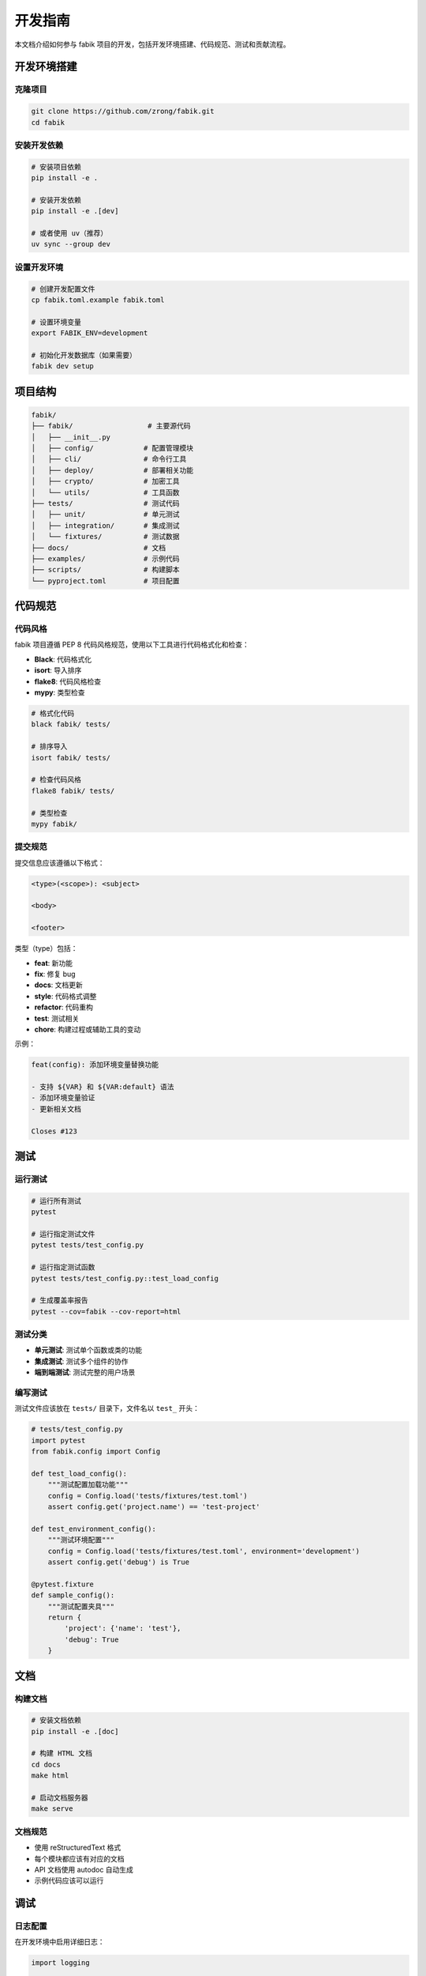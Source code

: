 开发指南
========

本文档介绍如何参与 fabik 项目的开发，包括开发环境搭建、代码规范、测试和贡献流程。

开发环境搭建
------------

克隆项目
~~~~~~~~

.. code-block:: bash

    git clone https://github.com/zrong/fabik.git
    cd fabik

安装开发依赖
~~~~~~~~~~~~

.. code-block:: bash

    # 安装项目依赖
    pip install -e .
    
    # 安装开发依赖
    pip install -e .[dev]
    
    # 或者使用 uv（推荐）
    uv sync --group dev

设置开发环境
~~~~~~~~~~~~

.. code-block:: bash

    # 创建开发配置文件
    cp fabik.toml.example fabik.toml
    
    # 设置环境变量
    export FABIK_ENV=development
    
    # 初始化开发数据库（如果需要）
    fabik dev setup

项目结构
--------

.. code-block::

    fabik/
    ├── fabik/                  # 主要源代码
    │   ├── __init__.py
    │   ├── config/            # 配置管理模块
    │   ├── cli/               # 命令行工具
    │   ├── deploy/            # 部署相关功能
    │   ├── crypto/            # 加密工具
    │   └── utils/             # 工具函数
    ├── tests/                 # 测试代码
    │   ├── unit/              # 单元测试
    │   ├── integration/       # 集成测试
    │   └── fixtures/          # 测试数据
    ├── docs/                  # 文档
    ├── examples/              # 示例代码
    ├── scripts/               # 构建脚本
    └── pyproject.toml         # 项目配置

代码规范
--------

代码风格
~~~~~~~~

fabik 项目遵循 PEP 8 代码风格规范，使用以下工具进行代码格式化和检查：

- **Black**: 代码格式化
- **isort**: 导入排序
- **flake8**: 代码风格检查
- **mypy**: 类型检查

.. code-block:: bash

    # 格式化代码
    black fabik/ tests/
    
    # 排序导入
    isort fabik/ tests/
    
    # 检查代码风格
    flake8 fabik/ tests/
    
    # 类型检查
    mypy fabik/

提交规范
~~~~~~~~

提交信息应该遵循以下格式：

.. code-block::

    <type>(<scope>): <subject>
    
    <body>
    
    <footer>

类型（type）包括：

- **feat**: 新功能
- **fix**: 修复 bug
- **docs**: 文档更新
- **style**: 代码格式调整
- **refactor**: 代码重构
- **test**: 测试相关
- **chore**: 构建过程或辅助工具的变动

示例：

.. code-block::

    feat(config): 添加环境变量替换功能
    
    - 支持 ${VAR} 和 ${VAR:default} 语法
    - 添加环境变量验证
    - 更新相关文档
    
    Closes #123

测试
----

运行测试
~~~~~~~~

.. code-block:: bash

    # 运行所有测试
    pytest
    
    # 运行指定测试文件
    pytest tests/test_config.py
    
    # 运行指定测试函数
    pytest tests/test_config.py::test_load_config
    
    # 生成覆盖率报告
    pytest --cov=fabik --cov-report=html

测试分类
~~~~~~~~

- **单元测试**: 测试单个函数或类的功能
- **集成测试**: 测试多个组件的协作
- **端到端测试**: 测试完整的用户场景

编写测试
~~~~~~~~

测试文件应该放在 ``tests/`` 目录下，文件名以 ``test_`` 开头：

.. code-block:: python

    # tests/test_config.py
    import pytest
    from fabik.config import Config
    
    def test_load_config():
        """测试配置加载功能"""
        config = Config.load('tests/fixtures/test.toml')
        assert config.get('project.name') == 'test-project'
    
    def test_environment_config():
        """测试环境配置"""
        config = Config.load('tests/fixtures/test.toml', environment='development')
        assert config.get('debug') is True
    
    @pytest.fixture
    def sample_config():
        """测试配置夹具"""
        return {
            'project': {'name': 'test'},
            'debug': True
        }

文档
----

构建文档
~~~~~~~~

.. code-block:: bash

    # 安装文档依赖
    pip install -e .[doc]
    
    # 构建 HTML 文档
    cd docs
    make html
    
    # 启动文档服务器
    make serve

文档规范
~~~~~~~~

- 使用 reStructuredText 格式
- 每个模块都应该有对应的文档
- API 文档使用 autodoc 自动生成
- 示例代码应该可以运行

调试
----

日志配置
~~~~~~~~

在开发环境中启用详细日志：

.. code-block:: python

    import logging
    
    # 设置日志级别
    logging.basicConfig(level=logging.DEBUG)
    
    # 或者在配置文件中设置
    # [logging]
    # level = "DEBUG"

调试工具
~~~~~~~~

推荐使用以下调试工具：

- **pdb**: Python 内置调试器
- **ipdb**: 增强版调试器
- **pytest-pdb**: 在测试中使用调试器

.. code-block:: python

    # 在代码中设置断点
    import pdb; pdb.set_trace()
    
    # 或者使用 ipdb
    import ipdb; ipdb.set_trace()

性能分析
~~~~~~~~

使用 cProfile 进行性能分析：

.. code-block:: bash

    # 分析脚本性能
    python -m cProfile -o profile.stats script.py
    
    # 查看分析结果
    python -c "import pstats; pstats.Stats('profile.stats').sort_stats('cumulative').print_stats(10)"

发布流程
--------

版本管理
~~~~~~~~

fabik 使用语义化版本控制（SemVer）：

- **主版本号**: 不兼容的 API 修改
- **次版本号**: 向下兼容的功能性新增
- **修订号**: 向下兼容的问题修正

发布步骤
~~~~~~~~

1. 更新版本号：

.. code-block:: bash

    # 更新 pyproject.toml 中的版本号
    # 更新 docs/conf.py 中的版本号

2. 更新变更日志：

.. code-block:: bash

    # 在 CHANGELOG.md 中记录变更

3. 创建发布标签：

.. code-block:: bash

    git tag -a v1.0.0 -m "Release version 1.0.0"
    git push origin v1.0.0

4. 构建和发布：

.. code-block:: bash

    # 构建包
    python -m build
    
    # 发布到 PyPI
    python -m twine upload dist/*

持续集成
--------

GitHub Actions
~~~~~~~~~~~~~~

项目使用 GitHub Actions 进行持续集成：

.. code-block:: yaml

    # .github/workflows/test.yml
    name: Test
    
    on: [push, pull_request]
    
    jobs:
      test:
        runs-on: ubuntu-latest
        strategy:
          matrix:
            python-version: [3.9, 3.10, 3.11, 3.12]
        
        steps:
        - uses: actions/checkout@v3
        - name: Set up Python
          uses: actions/setup-python@v3
          with:
            python-version: ${{ matrix.python-version }}
        - name: Install dependencies
          run: |
            pip install -e .[dev]
        - name: Run tests
          run: |
            pytest --cov=fabik

代码质量检查
~~~~~~~~~~~~

.. code-block:: yaml

    # .github/workflows/quality.yml
    name: Code Quality
    
    on: [push, pull_request]
    
    jobs:
      quality:
        runs-on: ubuntu-latest
        steps:
        - uses: actions/checkout@v3
        - name: Set up Python
          uses: actions/setup-python@v3
          with:
            python-version: 3.11
        - name: Install dependencies
          run: |
            pip install black isort flake8 mypy
        - name: Check formatting
          run: |
            black --check fabik/ tests/
            isort --check-only fabik/ tests/
        - name: Lint
          run: |
            flake8 fabik/ tests/
        - name: Type check
          run: |
            mypy fabik/

贡献指南
--------

如何贡献
~~~~~~~~

1. Fork 项目到你的 GitHub 账户
2. 创建功能分支：``git checkout -b feature/new-feature``
3. 提交你的修改：``git commit -am 'Add new feature'``
4. 推送到分支：``git push origin feature/new-feature``
5. 创建 Pull Request

Pull Request 规范
~~~~~~~~~~~~~~~~~

- 提供清晰的标题和描述
- 关联相关的 Issue
- 确保所有测试通过
- 更新相关文档
- 遵循代码规范

问题报告
~~~~~~~~

报告 bug 时请提供：

- 详细的问题描述
- 重现步骤
- 期望的行为
- 实际的行为
- 环境信息（Python 版本、操作系统等）
- 相关的错误日志

功能请求
~~~~~~~~

提出新功能时请说明：

- 功能的用途和价值
- 详细的功能描述
- 可能的实现方案
- 是否愿意参与开发